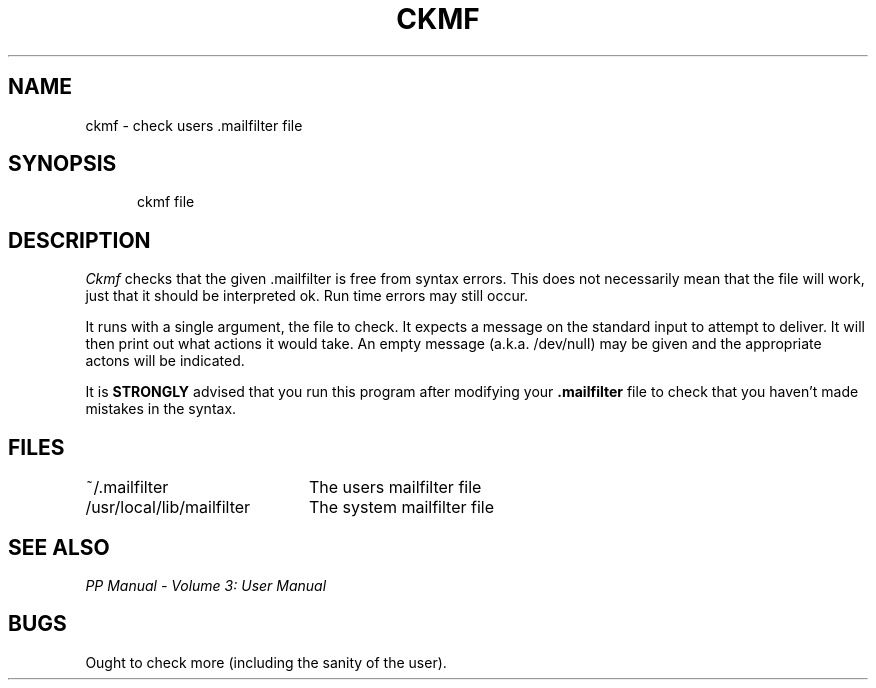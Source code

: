.TH CKMF 1
.\" @(#) $Header: /xtel/pp/pp-beta/man/man1/RCS/ckmf.1,v 6.0 1991/12/18 20:43:41 jpo Rel $
.\"
.\" $Log: ckmf.1,v $
.\" Revision 6.0  1991/12/18  20:43:41  jpo
.\" Release 6.0
.\"
.\"
.\"
.SH NAME
ckmf \- check users .mailfilter file
.SH SYNOPSIS
.in +.5i
.ti -.5i
ckmf file
.in -.5i
.SH DESCRIPTION
\fICkmf\fP checks that the given .mailfilter is free from syntax
errors. This does not necessarily mean that the file will work, just
that it should be interpreted ok. Run time errors may still occur.
.PP
It runs with a single argument, the file to check. It expects a
message on the standard input to attempt to deliver. It will then
print out what actions it would take. An empty message (a.k.a.
/dev/null) may be given and the appropriate actons will be indicated.
.PP
It is \fBSTRONGLY\fP advised that you run this program after modifying
your \&\fB.mailfilter\fP file to check that you haven't made mistakes
in the syntax.
.SH FILES
.nf
.ta \w'/usr/local/lib/mailfilter\0\0'u
~/.mailfilter	The users mailfilter file
/usr/local/lib/mailfilter	The system mailfilter file
.fi
.SH "SEE ALSO"
\fIPP Manual \- Volume 3: User Manual\fP
.SH BUGS
Ought to check more (including the sanity of the user).
